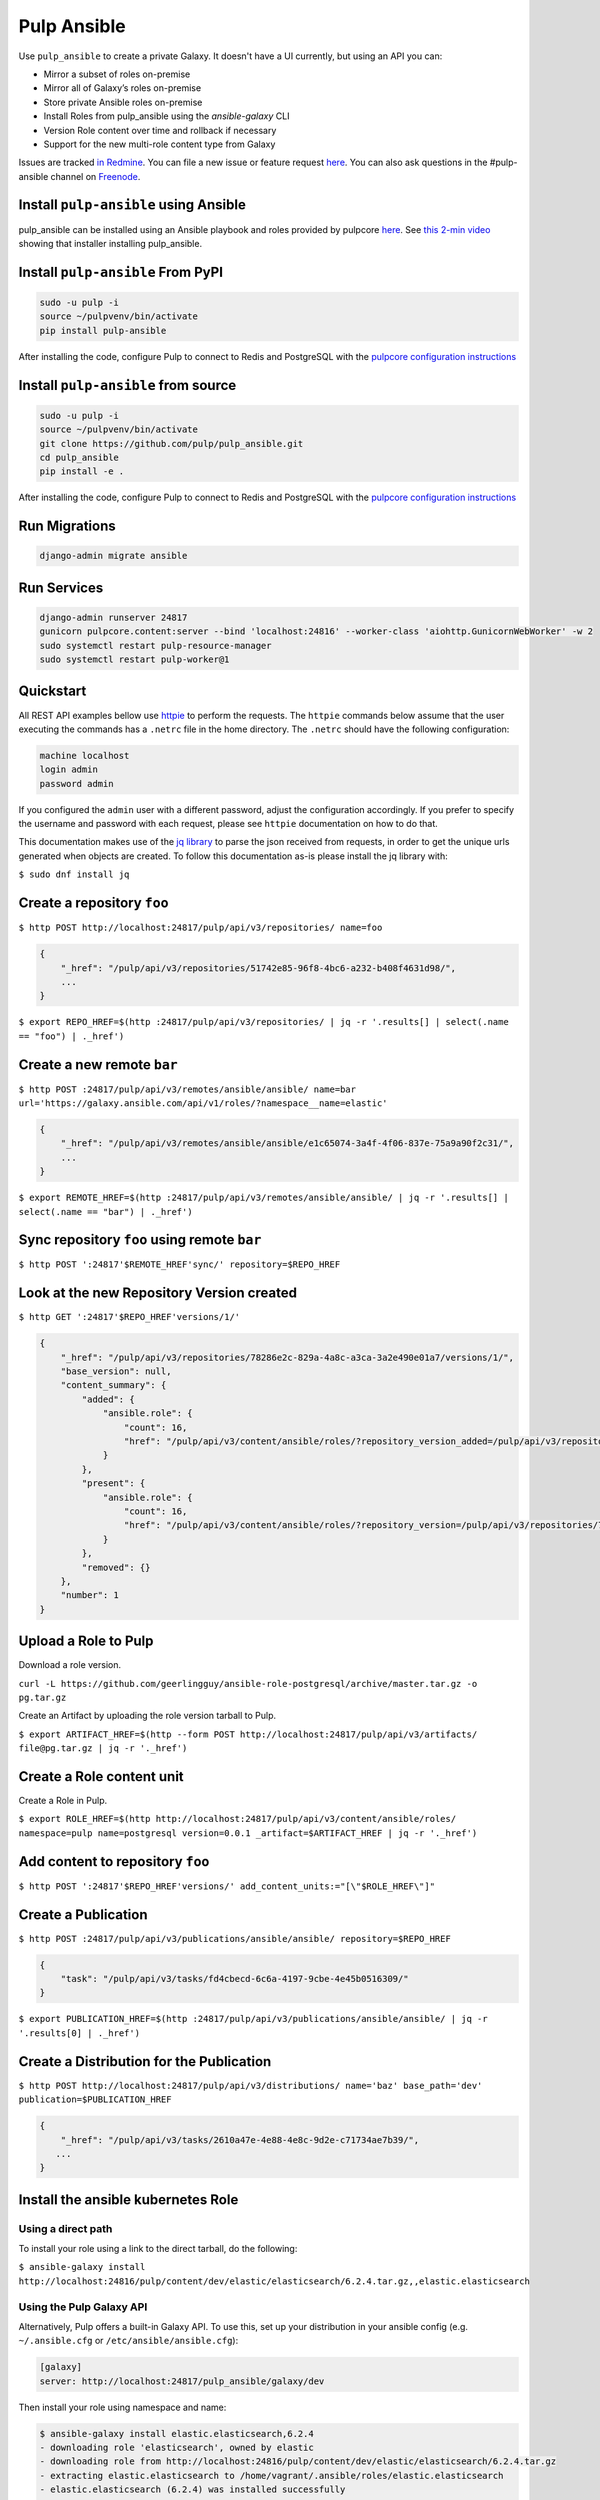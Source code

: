 Pulp Ansible
============

Use ``pulp_ansible`` to create a private Galaxy. It doesn't have a UI currently, but using an API
you can:

* Mirror a subset of roles on-premise
* Mirror all of Galaxy’s roles on-premise
* Store private Ansible roles on-premise
* Install Roles from pulp_ansible using the `ansible-galaxy` CLI
* Version Role content over time and rollback if necessary
* Support for the new multi-role content type from Galaxy

Issues are tracked `in Redmine <https://pulp.plan.io/projects/ansible_plugin/issues>`_. You can file
a new issue or feature request `here <https://pulp.plan.io/projects/ansible_plugin/issues/new>`_.
You can also ask questions in the #pulp-ansible channel on
`Freenode <https://webchat.freenode.net/>`_.


Install ``pulp-ansible`` using Ansible
--------------------------------------

pulp_ansible can be installed using an Ansible playbook and roles provided by pulpcore
`here <https://github.com/pulp/ansible-pulp3>`_. See
`this 2-min video <https://www.youtube.com/watch?v=-klj9NVTBTE>`_ showing that installer
installing pulp_ansible.

Install ``pulp-ansible`` From PyPI
----------------------------------

.. code-block:: bash

   sudo -u pulp -i
   source ~/pulpvenv/bin/activate
   pip install pulp-ansible

After installing the code, configure Pulp to connect to Redis and PostgreSQL with the `pulpcore
configuration instructions
<https://docs.pulpproject.org/en/3.0/nightly/installation/instructions.html#database-setup>`_

Install ``pulp-ansible`` from source
------------------------------------

.. code-block:: bash

   sudo -u pulp -i
   source ~/pulpvenv/bin/activate
   git clone https://github.com/pulp/pulp_ansible.git
   cd pulp_ansible
   pip install -e .

After installing the code, configure Pulp to connect to Redis and PostgreSQL with the `pulpcore
configuration instructions
<https://docs.pulpproject.org/en/3.0/nightly/installation/instructions.html#database-setup>`_

Run Migrations
--------------

.. code-block:: bash

   django-admin migrate ansible

Run Services
------------

.. code-block:: bash

   django-admin runserver 24817
   gunicorn pulpcore.content:server --bind 'localhost:24816' --worker-class 'aiohttp.GunicornWebWorker' -w 2
   sudo systemctl restart pulp-resource-manager
   sudo systemctl restart pulp-worker@1

Quickstart
----------

All REST API examples bellow use `httpie <https://httpie.org/doc>`__ to perform the requests.
The ``httpie`` commands below assume that the user executing the commands has a ``.netrc`` file
in the home directory. The ``.netrc`` should have the following configuration:

.. code-block::

    machine localhost
    login admin
    password admin

If you configured the ``admin`` user with a different password, adjust the configuration
accordingly. If you prefer to specify the username and password with each request, please see
``httpie`` documentation on how to do that.

This documentation makes use of the `jq library <https://stedolan.github.io/jq/>`_
to parse the json received from requests, in order to get the unique urls generated
when objects are created. To follow this documentation as-is please install the jq
library with:

``$ sudo dnf install jq``


Create a repository ``foo``
---------------------------

``$ http POST http://localhost:24817/pulp/api/v3/repositories/ name=foo``


.. code:: json

    {
        "_href": "/pulp/api/v3/repositories/51742e85-96f8-4bc6-a232-b408f4631d98/",
        ...
    }

``$ export REPO_HREF=$(http :24817/pulp/api/v3/repositories/ | jq -r '.results[] | select(.name == "foo") | ._href')``


Create a new remote ``bar``
-----------------------------

``$ http POST :24817/pulp/api/v3/remotes/ansible/ansible/ name=bar url='https://galaxy.ansible.com/api/v1/roles/?namespace__name=elastic'``

.. code:: json

    {
        "_href": "/pulp/api/v3/remotes/ansible/ansible/e1c65074-3a4f-4f06-837e-75a9a90f2c31/",
        ...
    }

``$ export REMOTE_HREF=$(http :24817/pulp/api/v3/remotes/ansible/ansible/ | jq -r '.results[] | select(.name == "bar") | ._href')``


Sync repository ``foo`` using remote ``bar``
----------------------------------------------

``$ http POST ':24817'$REMOTE_HREF'sync/' repository=$REPO_HREF``


Look at the new Repository Version created
------------------------------------------

``$ http GET ':24817'$REPO_HREF'versions/1/'``

.. code:: json


  {
      "_href": "/pulp/api/v3/repositories/78286e2c-829a-4a8c-a3ca-3a2e490e01a7/versions/1/",
      "base_version": null,
      "content_summary": {
          "added": {
              "ansible.role": {
                  "count": 16,
                  "href": "/pulp/api/v3/content/ansible/roles/?repository_version_added=/pulp/api/v3/repositories/78286e2c-829a-4a8c-a3ca-3a2e490e01a7/versions/1/"
              }
          },
          "present": {
              "ansible.role": {
                  "count": 16,
                  "href": "/pulp/api/v3/content/ansible/roles/?repository_version=/pulp/api/v3/repositories/78286e2c-829a-4a8c-a3ca-3a2e490e01a7/versions/1/"
              }
          },
          "removed": {}
      },
      "number": 1
  }


Upload a Role to Pulp
---------------------

Download a role version.

``curl -L https://github.com/geerlingguy/ansible-role-postgresql/archive/master.tar.gz -o pg.tar.gz``

Create an Artifact by uploading the role version tarball to Pulp.

``$ export ARTIFACT_HREF=$(http --form POST http://localhost:24817/pulp/api/v3/artifacts/ file@pg.tar.gz | jq -r '._href')``


Create a Role content unit
--------------------------

Create a Role in Pulp.

``$ export ROLE_HREF=$(http http://localhost:24817/pulp/api/v3/content/ansible/roles/ namespace=pulp name=postgresql version=0.0.1 _artifact=$ARTIFACT_HREF | jq -r '._href')``


Add content to repository ``foo``
---------------------------------

``$ http POST ':24817'$REPO_HREF'versions/' add_content_units:="[\"$ROLE_HREF\"]"``


Create a Publication
-------------------------------------------------

``$ http POST :24817/pulp/api/v3/publications/ansible/ansible/ repository=$REPO_HREF``

.. code:: json

    {
        "task": "/pulp/api/v3/tasks/fd4cbecd-6c6a-4197-9cbe-4e45b0516309/"
    }

``$ export PUBLICATION_HREF=$(http :24817/pulp/api/v3/publications/ansible/ansible/ | jq -r '.results[0] | ._href')``


Create a Distribution for the Publication
-----------------------------------------

``$ http POST http://localhost:24817/pulp/api/v3/distributions/ name='baz' base_path='dev' publication=$PUBLICATION_HREF``


.. code:: json

    {
        "_href": "/pulp/api/v3/tasks/2610a47e-4e88-4e8c-9d2e-c71734ae7b39/",
       ...
    }


Install the ansible kubernetes Role
-----------------------------------

Using a direct path
~~~~~~~~~~~~~~~~~~~

To install your role using a link to the direct tarball, do the following:

``$ ansible-galaxy install http://localhost:24816/pulp/content/dev/elastic/elasticsearch/6.2.4.tar.gz,,elastic.elasticsearch``


Using the Pulp Galaxy API
~~~~~~~~~~~~~~~~~~~~~~~~~~

Alternatively, Pulp offers a built-in Galaxy API. To use this, set up your distribution in your
ansible config (e.g. ``~/.ansible.cfg`` or ``/etc/ansible/ansible.cfg``):

.. code::

    [galaxy]
    server: http://localhost:24817/pulp_ansible/galaxy/dev

Then install your role using namespace and name:

.. code::

   $ ansible-galaxy install elastic.elasticsearch,6.2.4
   - downloading role 'elasticsearch', owned by elastic
   - downloading role from http://localhost:24816/pulp/content/dev/elastic/elasticsearch/6.2.4.tar.gz
   - extracting elastic.elasticsearch to /home/vagrant/.ansible/roles/elastic.elasticsearch
   - elastic.elasticsearch (6.2.4) was installed successfully


Collection Support
------------------

.. warning::

    The 'Collection' content type is currently in tech-preview. Breaking changes could be introduced
    in the future.

pulp_ansible can manage the `multi-role repository content <https://galaxy.ansible.com/docs/using/
installing.html#multi-role-repositories>`_ referred to as a `Collection`. The following features are
supported:

* `mazer upload` - Upload a Collection to pulp_ansible for association with one or more
  repositories.
* `mazer install` - Install a Collection from pulp_ansible.


Configuring Collection Support
------------------------------

You'll have to specify the protocol and hostname the pulp_ansible REST API is being served on. For
pulp_ansible to interact with `mazer` correctly it needs the entire hostname. This is done using the
`ANSIBLE_HOSTNAME` setting in Pulp. For example if its serving with http on localhost it would be::

    export PULP_ANSIBLE_API_HOSTNAME='http://localhost:24817'
    export PULP_ANSIBLE_CONTENT_HOSTNAME='http://localhost:24816/pulp/content'

or in your systemd environment:

    Environment="PULP_ANSIBLE_API_HOSTNAME=http://localhost:24817"
    Environment="PULP_ANSIBLE_CONTENT_HOSTNAME=http://localhost:24816/pulp/content"


Mazer Configuration
-------------------

`Install mazer <https://galaxy.ansible.com/docs/mazer/install.html#latest-stable-release>`_ and
use the `url` option to point to the `Distribution` your content should fetch from. For example,
using the `Distribution` created in the sync workflow, the config would be::

    server:
      url: http://localhost:24816/pulp/content/dev

This is assuming you have the `Collection` content exposed at a Distribution created with
`base_path=dev` (as in the example above).


Mazer publish
-------------

You can use `mazer` to publish any `built artifact <https://github.com/ansible/mazer/#building-
ansible-content-collection-artifacts-with-mazer-build>`_ to pulp_ansible by running::

    mazer publish path/to/artifact.tar.gz

For example if you have mazer installed and configured the script below will upload a Collection to
pulp_ansible and display it::

    $ git clone https://github.com/ansible/mazer.git
    $ cd mazer/tests/ansible_galaxy/collection_examples/hello/
    $ mazer build
    $ mazer publish releases/greetings_namespace-hello-11.11.11.tar.gz
    $ http http://localhost:24817/pulp/api/v3/content/ansible/collections/
    HTTP/1.1 200 OK
    Allow: GET, POST, HEAD, OPTIONS
    Connection: close
    Content-Length: 357
    Content-Type: application/json
    Date: Tue, 30 Apr 2019 22:12:06 GMT
    Server: gunicorn/19.9.0
    Vary: Accept, Cookie
    X-Frame-Options: SAMEORIGIN

    {
        "count": 1,
        "next": null,
        "previous": null,
        "results": [
            {
                "_artifact": "/pulp/api/v3/artifacts/8d77cbc1-fcc7-4239-b369-323ef2080e2f/",
                "_created": "2019-04-30T22:12:01.452493Z",
                "_href": "/pulp/api/v3/content/ansible/collections/505e7a21-49c6-4287-936e-b043ec6f76d1/",
                "_type": "ansible.collection",
                "name": "hello",
                "namespace": "greetings_namespace",
                "version": "11.11.11"
            }
        ]
    }

Note that this does not add the Collection to any Repository Version. You can associate the `hello`
unit with a two step process:

1. Create a new RepositoryVersion that includes the Collection
2. Create a new Publication that references the new RepositoryVersion from step 1.
3. Update the Distribution serving `mazer` to serve the new Publication from step 2.

You could do these steps with a script like::

    # Create a Repository
    http POST :24817/pulp/api/v3/repositories/ name=foo
    export REPO_HREF=$(http :24817/pulp/api/v3/repositories/ | jq -r '.results[] | select(.name == "foo") | ._href')

    # Find the 'hello' collection
    export COLLECTION_HREF=$(http :24817/pulp/api/v3/content/ansible/collections/ | jq -r '.results[0]._href')

    # Create a Repository Version with the 'hello' collection
    http POST ':24817'$REPO_HREF'versions/' add_content_units:="[\"$COLLECTION_HREF\"]"

    # Create a publication
    http POST :24817/pulp/api/v3/publications/ansible/ansible/ repository=$REPO_HREF
    export PUBLICATION_HREF=$(http :24817/pulp/api/v3/publications/ansible/ansible/ | jq -r '.results[0] | ._href')

    # Create a Distribution
    http POST :24817/pulp/api/v3/distributions/ name='baz' base_path='dev' publication=$PUBLICATION_HREF


Mazer install
-------------

You can use `mazer` to install a collection by its namespace and name from pulp_ansible using the
`install` command. For example to install the `hello` collection from above you can specify::

    mazer install greetings_namespace.hello


This assumes that the `hello` Collection is being served by the Distribution `mazer` is configured
to use.
